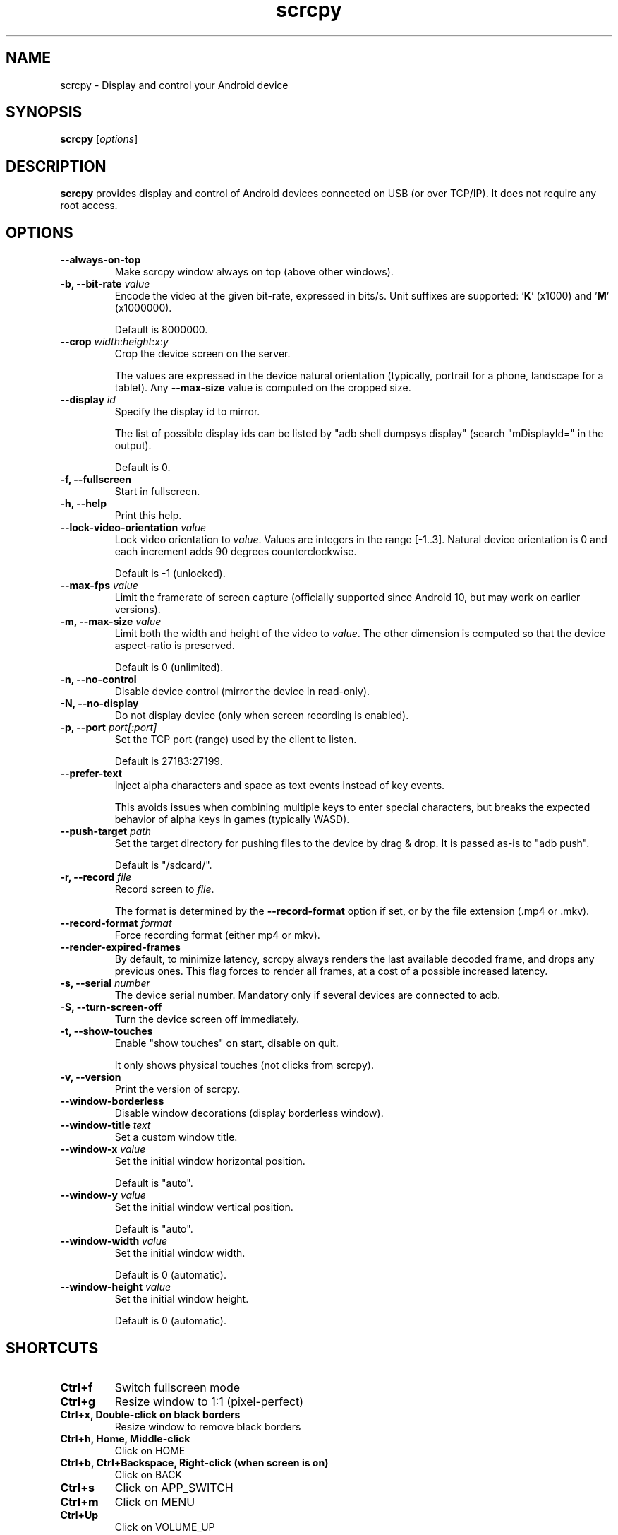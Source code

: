 .TH "scrcpy" "1"
.SH NAME
scrcpy \- Display and control your Android device


.SH SYNOPSIS
.B scrcpy
.RI [ options ]


.SH DESCRIPTION
.B scrcpy
provides display and control of Android devices connected on USB (or over TCP/IP). It does not require any root access.


.SH OPTIONS

.TP
.B \-\-always\-on\-top
Make scrcpy window always on top (above other windows).

.TP
.BI "\-b, \-\-bit\-rate " value
Encode the video at the given bit\-rate, expressed in bits/s. Unit suffixes are supported: '\fBK\fR' (x1000) and '\fBM\fR' (x1000000).

Default is 8000000.

.TP
.BI "\-\-crop " width\fR:\fIheight\fR:\fIx\fR:\fIy
Crop the device screen on the server.

The values are expressed in the device natural orientation (typically, portrait for a phone, landscape for a tablet). Any
.B \-\-max\-size
value is computed on the cropped size.

.TP
.BI "\-\-display " id
Specify the display id to mirror.

The list of possible display ids can be listed by "adb shell dumpsys display"
(search "mDisplayId=" in the output).

Default is 0.

.TP
.B \-f, \-\-fullscreen
Start in fullscreen.

.TP
.B \-h, \-\-help
Print this help.

.TP
.BI "\-\-lock\-video\-orientation " value
Lock video orientation to \fIvalue\fR. Values are integers in the range [-1..3]. Natural device orientation is 0 and each increment adds 90 degrees counterclockwise.

Default is -1 (unlocked).

.TP
.BI "\-\-max\-fps " value
Limit the framerate of screen capture (officially supported since Android 10, but may work on earlier versions).

.TP
.BI "\-m, \-\-max\-size " value
Limit both the width and height of the video to \fIvalue\fR. The other dimension is computed so that the device aspect\-ratio is preserved.

Default is 0 (unlimited).

.TP
.B \-n, \-\-no\-control
Disable device control (mirror the device in read\-only).

.TP
.B \-N, \-\-no\-display
Do not display device (only when screen recording is enabled).

.TP
.BI "\-p, \-\-port " port[:port]
Set the TCP port (range) used by the client to listen.

Default is 27183:27199.

.TP
.B \-\-prefer\-text
Inject alpha characters and space as text events instead of key events.

This avoids issues when combining multiple keys to enter special characters,
but breaks the expected behavior of alpha keys in games (typically WASD).

.TP
.BI "\-\-push\-target " path
Set the target directory for pushing files to the device by drag & drop. It is passed as\-is to "adb push".

Default is "/sdcard/".

.TP
.BI "\-r, \-\-record " file
Record screen to
.IR file .

The format is determined by the
.B \-\-record\-format
option if set, or by the file extension (.mp4 or .mkv).

.TP
.BI "\-\-record\-format " format
Force recording format (either mp4 or mkv).

.TP
.B \-\-render\-expired\-frames
By default, to minimize latency, scrcpy always renders the last available decoded frame, and drops any previous ones. This flag forces to render all frames, at a cost of a possible increased latency.

.TP
.BI "\-s, \-\-serial " number
The device serial number. Mandatory only if several devices are connected to adb.

.TP
.B \-S, \-\-turn\-screen\-off
Turn the device screen off immediately.

.TP
.B \-t, \-\-show\-touches
Enable "show touches" on start, disable on quit.

It only shows physical touches (not clicks from scrcpy).

.TP
.B \-v, \-\-version
Print the version of scrcpy.

.TP
.B \-\-window\-borderless
Disable window decorations (display borderless window).

.TP
.BI "\-\-window\-title " text
Set a custom window title.

.TP
.BI "\-\-window\-x " value
Set the initial window horizontal position.

Default is "auto".\n

.TP
.BI "\-\-window\-y " value
Set the initial window vertical position.

Default is "auto".\n

.TP
.BI "\-\-window\-width " value
Set the initial window width.

Default is 0 (automatic).\n

.TP
.BI "\-\-window\-height " value
Set the initial window height.

Default is 0 (automatic).\n

.SH SHORTCUTS

.TP
.B Ctrl+f
Switch fullscreen mode

.TP
.B Ctrl+g
Resize window to 1:1 (pixel\-perfect)

.TP
.B Ctrl+x, Double\-click on black borders
Resize window to remove black borders

.TP
.B Ctrl+h, Home, Middle\-click
Click on HOME

.TP
.B Ctrl+b, Ctrl+Backspace, Right\-click (when screen is on)
Click on BACK

.TP
.B Ctrl+s
Click on APP_SWITCH

.TP
.B Ctrl+m
Click on MENU

.TP
.B Ctrl+Up
Click on VOLUME_UP

.TP
.B Ctrl+Down
Click on VOLUME_DOWN

.TP
.B Ctrl+p
Click on POWER (turn screen on/off)

.TP
.B Right\-click (when screen is off)
Turn screen on

.TP
.B Ctrl+o
Turn device screen off (keep mirroring)

.TP
.B Ctrl+r
Rotate device screen

.TP
.B Ctrl+n
Expand notification panel

.TP
.B Ctrl+Shift+n
Collapse notification panel

.TP
.B Ctrl+c
Copy device clipboard to computer

.TP
.B Ctrl+v
Paste computer clipboard to device

.TP
.B Ctrl+Shift+v
Copy computer clipboard to device

.TP
.B Ctrl+i
Enable/disable FPS counter (print frames/second in logs)

.TP
.B Drag & drop APK file
Install APK from computer


.SH Environment variables

.TP
.B ADB
Specify the path to adb.

.TP
.B SCRCPY_SERVER_PATH
Specify the path to server binary.


.SH AUTHORS
.B scrcpy
is written by Romain Vimont.

This manual page was written by
.MT mmyangfl@gmail.com
Yangfl
.ME
for the Debian Project (and may be used by others).


.SH "REPORTING BUGS"
Report bugs to
.UR https://github.com/Genymobile/scrcpy/issues
.UE .

.SH COPYRIGHT
Copyright \(co 2018 Genymobile
.UR https://www.genymobile.com
Genymobile
.UE

Copyright \(co 2018\-2020
.MT rom@rom1v.com
Romain Vimont
.ME

Licensed under the Apache License, Version 2.0.

.SH WWW
.UR https://github.com/Genymobile/scrcpy
.UE
